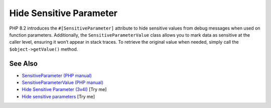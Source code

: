 .. _hide-sensitive-parameter:

Hide Sensitive Parameter
------------------------

.. meta::
	:description:
		Hide Sensitive Parameter: PHP 8.
	:twitter:card: summary_large_image
	:twitter:site: @exakat
	:twitter:title: Hide Sensitive Parameter
	:twitter:description: Hide Sensitive Parameter: PHP 8
	:twitter:creator: @exakat
	:twitter:image:src: https://php-tips.readthedocs.io/en/latest/_images/sensitiveParameter.png
	:og:image: https://php-tips.readthedocs.io/en/latest/_images/sensitiveParameter.png
	:og:title: Hide Sensitive Parameter
	:og:type: article
	:og:description: PHP 8
	:og:url: https://php-tips.readthedocs.io/en/latest/tips/sensitiveParameter.html
	:og:locale: en

.. raw:: html

	<script type="application/ld+json">{"@context":"https:\/\/schema.org","@graph":[{"@type":"WebPage","@id":"https:\/\/php-tips.readthedocs.io\/en\/latest\/tips\/sensitiveParameter.html","url":"https:\/\/php-tips.readthedocs.io\/en\/latest\/tips\/sensitiveParameter.html","name":"Hide Sensitive Parameter","isPartOf":{"@id":"https:\/\/www.exakat.io\/"},"datePublished":"Wed, 06 Aug 2025 16:27:24 +0000","dateModified":"Wed, 06 Aug 2025 16:27:24 +0000","description":"PHP 8","inLanguage":"en-US","potentialAction":[{"@type":"ReadAction","target":["https:\/\/php-tips.readthedocs.io\/en\/latest\/tips\/sensitiveParameter.html"]}]},{"@type":"WebSite","@id":"https:\/\/www.exakat.io\/","url":"https:\/\/www.exakat.io\/","name":"Exakat","description":"Smart PHP static analysis","inLanguage":"en-US"}]}</script>

PHP 8.2 introduces the ``#[SensitiveParameter]`` attribute to hide sensitive values from debug messages when used on function parameters. Additionally, the ``SensitiveParameterValue`` class allows you to mark data as sensitive at the caller level, ensuring it won’t appear in stack traces. To retrieve the original value when needed, simply call the ``$object->getValue()`` method.

.. image:: ../images/sensitiveParameter.png

See Also
________

* `SensitiveParameter (PHP manual) <https://www.php.net/manual/en/class.sensitiveparameter.php>`_
* `SensitiveParameterValue (PHP manual) <https://www.php.net/manual/en/class.sensitiveparametervalue.php>`_
* `Hide Sensitive Parameter (3v4l) <https://3v4l.org/KrViH>`_ [Try me]
* `Hide sensitive parameters <https://3v4l.org/dEPeZ>`_ [Try me]

